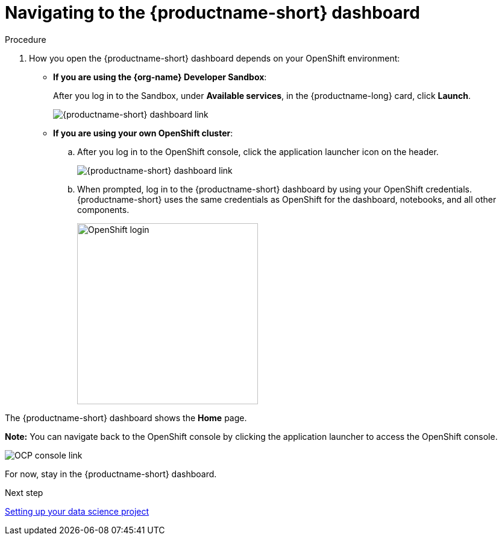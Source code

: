 [id='navigating-to-the-dashboard']
= Navigating to the {productname-short} dashboard

.Procedure

. How you open the {productname-short} dashboard depends on your OpenShift environment:

** *If you are using the {org-name} Developer Sandbox*:
+
After you log in to the Sandbox, under *Available services*, in the {productname-long} card, click *Launch*.
+
image::projects/sandbox-rhoai-tile.png[{productname-short} dashboard link]

** *If you are using your own OpenShift cluster*:
+
.. After you log in to the OpenShift console, click the application launcher icon on the header.
+
image::projects/ocp-console-ds-tile.png[{productname-short} dashboard link]

.. When prompted, log in to the {productname-short} dashboard by using your OpenShift credentials. {productname-short} uses the same credentials as OpenShift for the dashboard, notebooks, and all other components.
+
image::projects/login-with-openshift.png[OpenShift login, 300]

The {productname-short} dashboard shows the *Home* page.

*Note:* You can navigate back to the OpenShift console by clicking the application launcher to access the OpenShift console.

image::projects/ds-console-ocp-tile.png[OCP console link]

For now, stay in the {productname-short} dashboard.

.Next step

xref:setting-up-your-data-science-project.adoc[Setting up your data science project]

